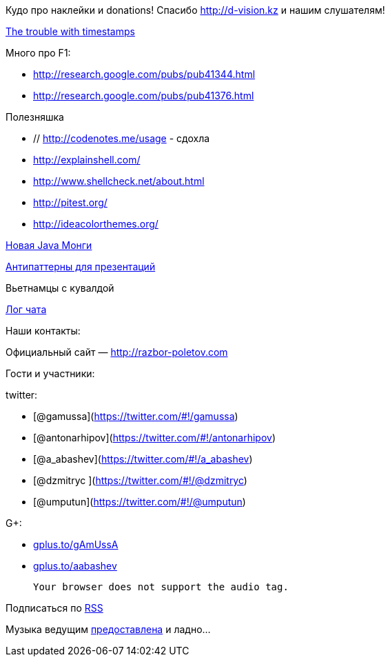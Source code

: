 Кудо про наклейки и donations! Спасибо http://d-vision.kz и нашим
слушателям!

http://aphyr.com/posts/299-the-trouble-with-timestamps[The trouble with
timestamps]

Много про F1:

* http://research.google.com/pubs/pub41344.html
* http://research.google.com/pubs/pub41376.html

Полезняшка

* // http://codenotes.me/usage - сдохла
* http://explainshell.com/
* http://www.shellcheck.net/about.html
* http://pitest.org/
* http://ideacolorthemes.org/

http://blog.mongodb.org/post/59769560940/the-mongodb-java-driver-3-0-whats-changing[Новая
Java Монги]

http://thenextweb.com/lifehacks/2013/09/12/10-things-you-should-never-say-during-presentations-2/[Антипаттерны
для презентаций]

Вьетнамцы с кувалдой

link:/chat/logs/2013-11-08-episode-48_chat_log.html[Лог чата]

Наши контакты:

Официальный сайт — http://razbor-poletov.com

Гости и участники:

twitter:

* [@gamussa](https://twitter.com/#!/gamussa)
* [@antonarhipov](https://twitter.com/#!/antonarhipov)
* [@a_abashev](https://twitter.com/#!/a_abashev)
* [@dzmitryc ](https://twitter.com/#!/@dzmitryc)
* [@umputun](https://twitter.com/#!/@umputun)

G+:

* http://gplus.to/gAmUssA[gplus.to/gAmUssA]
* http://gplus.to/aabashev[gplus.to/aabashev]

 Your browser does not support the audio tag.

Подписаться по http://feeds.feedburner.com/razbor-podcast[RSS]

Музыка ведущим
http://www.audiobank.fm/single-music/27/111/More-And-Less/[предоставлена]
и ладно...
